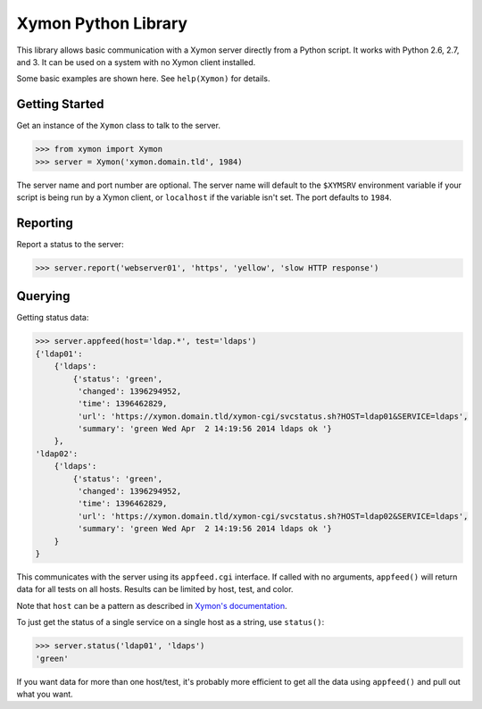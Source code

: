 ====================
Xymon Python Library
====================

This library allows basic communication with a Xymon server directly from a Python script. It works with Python 2.6, 2.7, and 3. It can be used on a system with no Xymon client installed.

Some basic examples are shown here. See ``help(Xymon)`` for details.

Getting Started
---------------

Get an instance of the ``Xymon`` class to talk to the server.

.. code-block:: pycon

    >>> from xymon import Xymon
    >>> server = Xymon('xymon.domain.tld', 1984)

The server name and port number are optional. The server name will default to the ``$XYMSRV`` environment variable if your script is being run by a Xymon client, or ``localhost`` if the variable isn't set. The port defaults to ``1984``.

Reporting
---------

Report a status to the server:

.. code-block:: pycon

    >>> server.report('webserver01', 'https', 'yellow', 'slow HTTP response')

Querying
--------

Getting status data:

.. code-block:: pycon

    >>> server.appfeed(host='ldap.*', test='ldaps')
    {'ldap01':
        {'ldaps':
            {'status': 'green',
             'changed': 1396294952,
             'time': 1396462829,
             'url': 'https://xymon.domain.tld/xymon-cgi/svcstatus.sh?HOST=ldap01&SERVICE=ldaps',
             'summary': 'green Wed Apr  2 14:19:56 2014 ldaps ok '}
        },
    'ldap02':
        {'ldaps':
            {'status': 'green',
             'changed': 1396294952,
             'time': 1396462829,
             'url': 'https://xymon.domain.tld/xymon-cgi/svcstatus.sh?HOST=ldap02&SERVICE=ldaps',
             'summary': 'green Wed Apr  2 14:19:56 2014 ldaps ok '}
        }
    }

This communicates with the server using its ``appfeed.cgi`` interface. If called with no arguments, ``appfeed()`` will return data for all tests on all hosts. Results can be limited by host, test, and color.

Note that ``host`` can be a pattern as described in `Xymon's documentation`_.

To just get the status of a single service on a single host as a string, use ``status()``:

.. code-block:: pycon

    >>> server.status('ldap01', 'ldaps')
    'green'

If you want data for more than one host/test, it's probably more efficient to get all the data using ``appfeed()`` and pull out what you want.

.. _Xymon's Documentation: http://www.xymon.com/xymon/help/manpages/man1/appfeed.cgi.1.html
